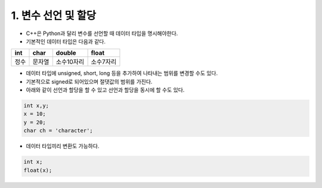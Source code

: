 ====================
1. 변수 선언 및 할당
====================
- C++은 Python과 달리 변수를 선언할 때 데이터 타입을 명시해야한다.
- 기본적인 데이터 타입은 다음과 같다.
.. list-table::
    :header-rows: 1
    
    * - int
      - char
      - double
      - float
    * - 정수
      - 문자열
      - 소수10자리
      - 소수7자리            

- 데이터 타입에 unsigned, short, long 등을 추가하여 나타내는 범위를 변경할 수도 있다.
- 기본적으로 signed로 되어있으며 절댓값의 범위를 가진다.

- 아래와 같이 선언과 할당을 할 수 있고 선언과 할당을 동시에 할 수도 있다.
.. code::

    int x,y;
    x = 10;
    y = 20;
    char ch = 'character';

- 데이터 타입끼리 변환도 가능하다.
.. code::

    int x;
    float(x);

    
